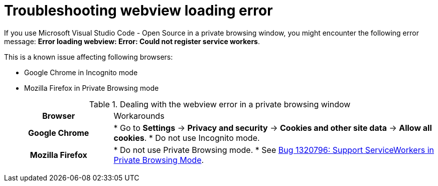 :_content-type: PROCEDURE
:description: Troubleshooting Webview loading error
:keywords: user-guide, troubleshooting-webview-loading-error
:navtitle: Troubleshooting Webview loading error
:page-aliases: .:troubleshooting-webview-loading-error.adoc

[id="troubleshooting-webview-loading-error"]

= Troubleshooting webview loading error

pass:[<!-- vale RedHat.Spelling = NO -->]

If you use Microsoft Visual Studio Code - Open Source in a private browsing window, you might encounter the following error message: *Error loading webview: Error: Could not register service workers*.

This is a known issue affecting following browsers:

* Google Chrome in Incognito mode
* Mozilla Firefox in Private Browsing mode

.Dealing with the webview error in a private browsing window
[cols="25h,~"]
|===
| Browser | Workarounds
| Google Chrome
|
* Go to *Settings* -> *Privacy and security* -> *Cookies and other site data* -> *Allow all cookies*.
* Do not use Incognito mode.
| Mozilla Firefox
|
* Do not use Private Browsing mode.
* See link:https://bugzilla.mozilla.org/show_bug.cgi?id=1320796[Bug 1320796: Support ServiceWorkers in Private Browsing Mode].
|===

pass:[<!-- vale RedHat.Spelling = YES -->]







